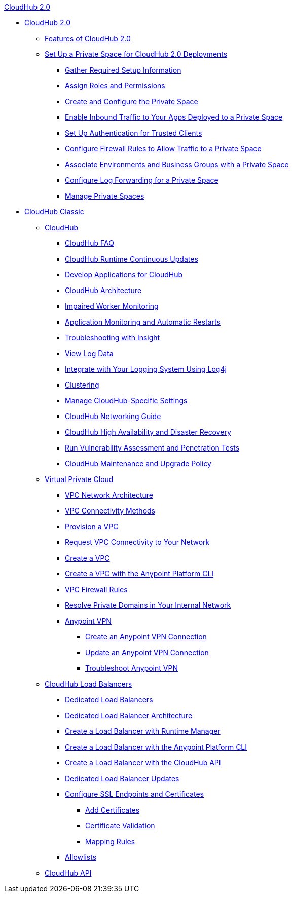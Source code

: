 .xref:cloudhub/index.adoc[CloudHub 2.0]
* xref:cloudhub/index.adoc[CloudHub 2.0]
** xref:cloudhub/features.adoc[Features of CloudHub 2.0]
** xref:cloudhub/ps-setup.adoc[Set Up a Private Space for CloudHub 2.0 Deployments]
*** xref:cloudhub/ps-gather-setup-info.adoc[Gather Required Setup Information]
*** xref:cloudhub/ps-assign-roles.adoc[Assign Roles and Permissions]
*** xref:cloudhub/ps-create-configure.adoc[Create and Configure the Private Space]
*** xref:cloudhub/ps-config-domains.adoc[Enable Inbound Traffic to Your Apps Deployed to a Private Space]
*** xref:cloudhub/ps-config-clients.adoc[Set Up Authentication for Trusted Clients]
*** xref:cloudhub/ps-config-fw-rules.adoc[Configure Firewall Rules to Allow Traffic to a Private Space]
*** xref:cloudhub/ps-config-env.adoc[Associate Environments and Business Groups with a Private Space]
*** xref:cloudhub/ps-config-logging.adoc[Configure Log Forwarding for a Private Space]
*** xref:cloudhub/ps-manage.adoc[Manage Private Spaces]

* xref:ch-classic-index.adoc[CloudHub Classic]
** xref:classic/cloudhub.adoc[CloudHub]
 *** xref:classic/cloudhub-faq.adoc[CloudHub FAQ]
 *** xref:classic/cloudhub-app-runtime-version-updates.adoc[CloudHub Runtime Continuous Updates]
 *** xref:classic/developing-applications-for-cloudhub.adoc[Develop Applications for CloudHub]
 *** xref:classic/cloudhub-architecture.adoc[CloudHub Architecture]
 *** xref:classic/cloudhub-impaired-worker.adoc[Impaired Worker Monitoring]
 *** xref:classic/worker-monitoring.adoc[Application Monitoring and Automatic Restarts]
 *** xref:classic/insight.adoc[Troubleshooting with Insight]
 *** xref:classic/viewing-log-data.adoc[View Log Data]
 *** xref:classic/custom-log-appender.adoc[Integrate with Your Logging System Using Log4j]
 *** xref:classic/cloudhub-fabric.adoc[Clustering]
 *** xref:classic/managing-cloudhub-specific-settings.adoc[Manage CloudHub-Specific Settings]
 *** xref:classic/cloudhub-networking-guide.adoc[CloudHub Networking Guide]
 *** xref:classic/cloudhub-hadr.adoc[CloudHub High Availability and Disaster Recovery]
 *** xref:classic/penetration-testing-policies.adoc[Run Vulnerability Assessment and Penetration Tests]
 *** xref:classic/maintenance-and-upgrade-policy.adoc[CloudHub Maintenance and Upgrade Policy]
** xref:classic/virtual-private-cloud.adoc[Virtual Private Cloud]
 *** xref:classic/vpc-architecture-concept.adoc[VPC Network Architecture]
 *** xref:classic/vpc-connectivity-methods-concept.adoc[VPC Connectivity Methods]
 *** xref:classic/vpc-provisioning-concept.adoc[Provision a VPC]
 *** xref:classic/to-request-vpc-connectivity.adoc[Request VPC Connectivity to Your Network]
 *** xref:classic/vpc-tutorial.adoc[Create a VPC]
 *** xref:classic/create-vpc-cli.adoc[Create a VPC with the Anypoint Platform CLI]
 *** xref:classic/vpc-firewall-rules-concept.adoc[VPC Firewall Rules]
 *** xref:classic/resolve-private-domains-vpc-task.adoc[Resolve Private Domains in Your Internal Network]
 *** xref:classic/vpn-about.adoc[Anypoint VPN]
  **** xref:classic/vpn-create-arm.adoc[Create an Anypoint VPN Connection]
  **** xref:classic/vpn-update-arm.adoc[Update an Anypoint VPN Connection]
  **** xref:classic/vpn-troubleshooting.adoc[Troubleshoot Anypoint VPN]  
** xref:classic/dedicated-load-balancer-tutorial.adoc[CloudHub Load Balancers]
  *** xref:classic/cloudhub-dedicated-load-balancer.adoc[Dedicated Load Balancers]
  *** xref:classic/lb-architecture.adoc[Dedicated Load Balancer Architecture]
  *** xref:classic/lb-create-arm.adoc[Create a Load Balancer with Runtime Manager]
  *** xref:classic/lb-create-cli.adoc[Create a Load Balancer with the Anypoint Platform CLI]
  *** xref:classic/lb-create-api.adoc[Create a Load Balancer with the CloudHub API]
  *** xref:classic/lb-updates.adoc[Dedicated Load Balancer Updates]
  *** xref:classic/lb-ssl-endpoints.adoc[Configure SSL Endpoints and Certificates]
   **** xref:classic/lb-cert-upload.adoc[Add Certificates]
   **** xref:classic/lb-cert-validation.adoc[Certificate Validation]
   **** xref:classic/lb-mapping-rules.adoc[Mapping Rules]
  *** xref:classic/lb-allowlists.adoc[Allowlists]
** xref:classic/cloudhub-api.adoc[CloudHub API]
